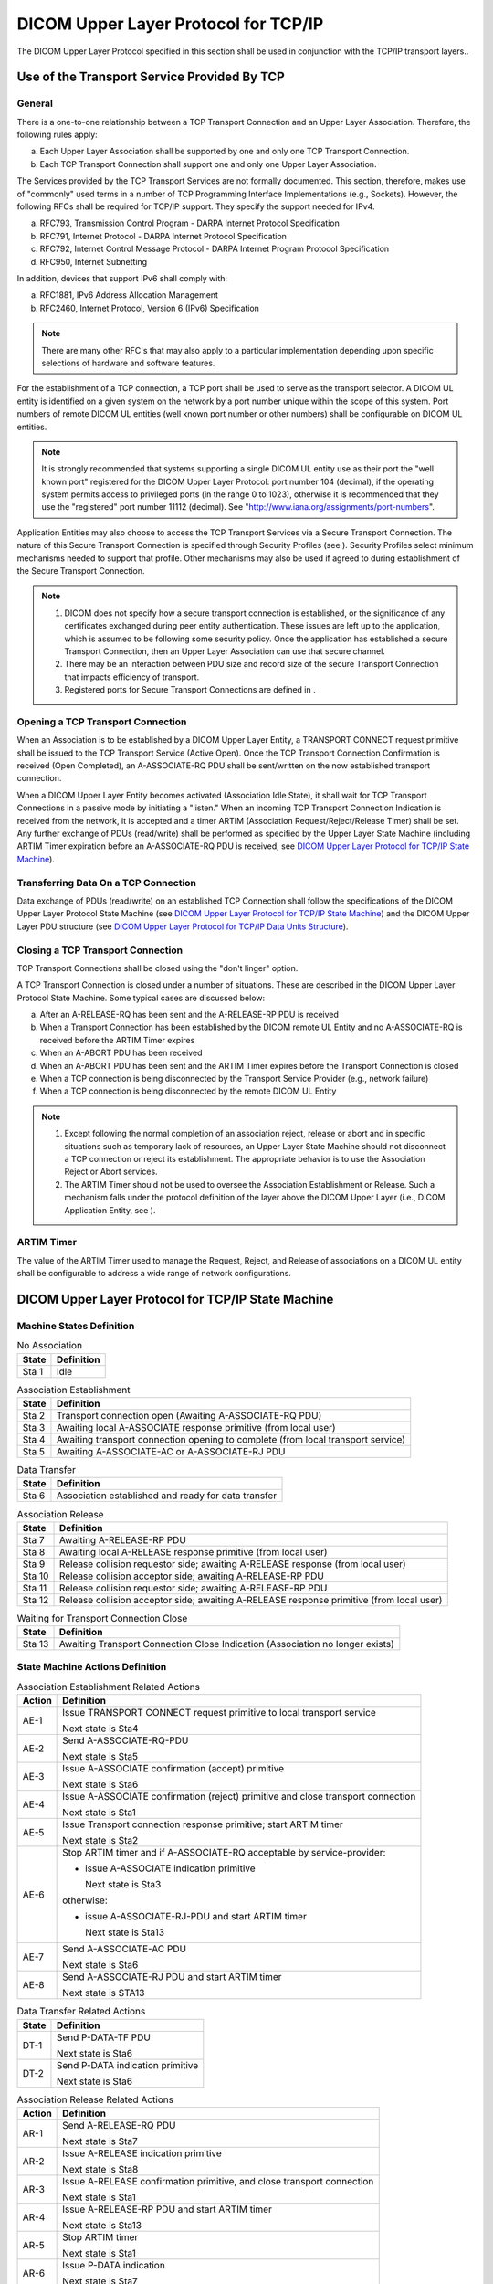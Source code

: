 .. _chapter_9:

DICOM Upper Layer Protocol for TCP/IP
=====================================

The DICOM Upper Layer Protocol specified in this section shall be used
in conjunction with the TCP/IP transport layers..

.. _sect_9.1:

Use of the Transport Service Provided By TCP
--------------------------------------------

.. _sect_9.1.1:

General
~~~~~~~

There is a one-to-one relationship between a TCP Transport Connection
and an Upper Layer Association. Therefore, the following rules apply:

a. Each Upper Layer Association shall be supported by one and only one
   TCP Transport Connection.

b. Each TCP Transport Connection shall support one and only one Upper
   Layer Association.

The Services provided by the TCP Transport Services are not formally
documented. This section, therefore, makes use of "commonly" used terms
in a number of TCP Programming Interface Implementations (e.g.,
Sockets). However, the following RFCs shall be required for TCP/IP
support. They specify the support needed for IPv4.

a. RFC793, Transmission Control Program - DARPA Internet Protocol
   Specification

b. RFC791, Internet Protocol - DARPA Internet Protocol Specification

c. RFC792, Internet Control Message Protocol - DARPA Internet Program
   Protocol Specification

d. RFC950, Internet Subnetting

In addition, devices that support IPv6 shall comply with:

a. RFC1881, IPv6 Address Allocation Management

b. RFC2460, Internet Protocol, Version 6 (IPv6) Specification

.. note::

   There are many other RFC's that may also apply to a particular
   implementation depending upon specific selections of hardware and
   software features.

For the establishment of a TCP connection, a TCP port shall be used to
serve as the transport selector. A DICOM UL entity is identified on a
given system on the network by a port number unique within the scope of
this system. Port numbers of remote DICOM UL entities (well known port
number or other numbers) shall be configurable on DICOM UL entities.

.. note::

   It is strongly recommended that systems supporting a single DICOM UL
   entity use as their port the "well known port" registered for the
   DICOM Upper Layer Protocol: port number 104 (decimal), if the
   operating system permits access to privileged ports (in the range 0
   to 1023), otherwise it is recommended that they use the "registered"
   port number 11112 (decimal). See
   "http://www.iana.org/assignments/port-numbers".

Application Entities may also choose to access the TCP Transport
Services via a Secure Transport Connection. The nature of this Secure
Transport Connection is specified through Security Profiles (see ).
Security Profiles select minimum mechanisms needed to support that
profile. Other mechanisms may also be used if agreed to during
establishment of the Secure Transport Connection.

.. note::

   1. DICOM does not specify how a secure transport connection is
      established, or the significance of any certificates exchanged
      during peer entity authentication. These issues are left up to the
      application, which is assumed to be following some security
      policy. Once the application has established a secure Transport
      Connection, then an Upper Layer Association can use that secure
      channel.

   2. There may be an interaction between PDU size and record size of
      the secure Transport Connection that impacts efficiency of
      transport.

   3. Registered ports for Secure Transport Connections are defined in .

.. _sect_9.1.2:

Opening a TCP Transport Connection
~~~~~~~~~~~~~~~~~~~~~~~~~~~~~~~~~~

When an Association is to be established by a DICOM Upper Layer Entity,
a TRANSPORT CONNECT request primitive shall be issued to the TCP
Transport Service (Active Open). Once the TCP Transport Connection
Confirmation is received (Open Completed), an A-ASSOCIATE-RQ PDU shall
be sent/written on the now established transport connection.

When a DICOM Upper Layer Entity becomes activated (Association Idle
State), it shall wait for TCP Transport Connections in a passive mode by
initiating a "listen." When an incoming TCP Transport Connection
Indication is received from the network, it is accepted and a timer
ARTIM (Association Request/Reject/Release Timer) shall be set. Any
further exchange of PDUs (read/write) shall be performed as specified by
the Upper Layer State Machine (including ARTIM Timer expiration before
an A-ASSOCIATE-RQ PDU is received, see `DICOM Upper Layer Protocol for
TCP/IP State Machine <#sect_9.2>`__).

.. _sect_9.1.3:

Transferring Data On a TCP Connection
~~~~~~~~~~~~~~~~~~~~~~~~~~~~~~~~~~~~~

Data exchange of PDUs (read/write) on an established TCP Connection
shall follow the specifications of the DICOM Upper Layer Protocol State
Machine (see `DICOM Upper Layer Protocol for TCP/IP State
Machine <#sect_9.2>`__) and the DICOM Upper Layer PDU structure (see
`DICOM Upper Layer Protocol for TCP/IP Data Units
Structure <#sect_9.3>`__).

.. _sect_9.1.4:

Closing a TCP Transport Connection
~~~~~~~~~~~~~~~~~~~~~~~~~~~~~~~~~~

TCP Transport Connections shall be closed using the "don't linger"
option.

A TCP Transport Connection is closed under a number of situations. These
are described in the DICOM Upper Layer Protocol State Machine. Some
typical cases are discussed below:

a. After an A-RELEASE-RQ has been sent and the A-RELEASE-RP PDU is
   received

b. When a Transport Connection has been established by the DICOM remote
   UL Entity and no A-ASSOCIATE-RQ is received before the ARTIM Timer
   expires

c. When an A-ABORT PDU has been received

d. When an A-ABORT PDU has been sent and the ARTIM Timer expires before
   the Transport Connection is closed

e. When a TCP connection is being disconnected by the Transport Service
   Provider (e.g., network failure)

f. When a TCP connection is being disconnected by the remote DICOM UL
   Entity

.. note::

   1. Except following the normal completion of an association reject,
      release or abort and in specific situations such as temporary lack
      of resources, an Upper Layer State Machine should not disconnect a
      TCP connection or reject its establishment. The appropriate
      behavior is to use the Association Reject or Abort services.

   2. The ARTIM Timer should not be used to oversee the Association
      Establishment or Release. Such a mechanism falls under the
      protocol definition of the layer above the DICOM Upper Layer
      (i.e., DICOM Application Entity, see ).

.. _sect_9.1.5:

ARTIM Timer
~~~~~~~~~~~

The value of the ARTIM Timer used to manage the Request, Reject, and
Release of associations on a DICOM UL entity shall be configurable to
address a wide range of network configurations.

.. _sect_9.2:

DICOM Upper Layer Protocol for TCP/IP State Machine
---------------------------------------------------

.. _sect_9.2.1:

Machine States Definition
~~~~~~~~~~~~~~~~~~~~~~~~~

.. table:: No Association

   ========= ==============
   **State** **Definition**
   ========= ==============
   Sta 1     Idle
   ========= ==============

.. table:: Association Establishment

   +-----------+---------------------------------------------------------+
   | **State** | **Definition**                                          |
   +===========+=========================================================+
   | Sta 2     | Transport connection open (Awaiting A-ASSOCIATE-RQ PDU) |
   +-----------+---------------------------------------------------------+
   | Sta 3     | Awaiting local A-ASSOCIATE response primitive (from     |
   |           | local user)                                             |
   +-----------+---------------------------------------------------------+
   | Sta 4     | Awaiting transport connection opening to complete (from |
   |           | local transport service)                                |
   +-----------+---------------------------------------------------------+
   | Sta 5     | Awaiting A-ASSOCIATE-AC or A-ASSOCIATE-RJ PDU           |
   +-----------+---------------------------------------------------------+

.. table:: Data Transfer

   ========= ===================================================
   **State** **Definition**
   ========= ===================================================
   Sta 6     Association established and ready for data transfer
   ========= ===================================================

.. table:: Association Release

   +-----------+---------------------------------------------------------+
   | **State** | **Definition**                                          |
   +===========+=========================================================+
   | Sta 7     | Awaiting A-RELEASE-RP PDU                               |
   +-----------+---------------------------------------------------------+
   | Sta 8     | Awaiting local A-RELEASE response primitive (from local |
   |           | user)                                                   |
   +-----------+---------------------------------------------------------+
   | Sta 9     | Release collision requestor side; awaiting A-RELEASE    |
   |           | response (from local user)                              |
   +-----------+---------------------------------------------------------+
   | Sta 10    | Release collision acceptor side; awaiting A-RELEASE-RP  |
   |           | PDU                                                     |
   +-----------+---------------------------------------------------------+
   | Sta 11    | Release collision requestor side; awaiting A-RELEASE-RP |
   |           | PDU                                                     |
   +-----------+---------------------------------------------------------+
   | Sta 12    | Release collision acceptor side; awaiting A-RELEASE     |
   |           | response primitive (from local user)                    |
   +-----------+---------------------------------------------------------+

.. table:: Waiting for Transport Connection Close

   +-----------+---------------------------------------------------------+
   | **State** | **Definition**                                          |
   +===========+=========================================================+
   | Sta 13    | Awaiting Transport Connection Close Indication          |
   |           | (Association no longer exists)                          |
   +-----------+---------------------------------------------------------+

.. _sect_9.2.2:

State Machine Actions Definition
~~~~~~~~~~~~~~~~~~~~~~~~~~~~~~~~

.. table:: Association Establishment Related Actions

   +------------+--------------------------------------------------------+
   | **Action** | **Definition**                                         |
   +============+========================================================+
   | AE-1       | Issue TRANSPORT CONNECT request primitive to local     |
   |            | transport service                                      |
   |            |                                                        |
   |            | Next state is Sta4                                     |
   +------------+--------------------------------------------------------+
   | AE-2       | Send A-ASSOCIATE-RQ-PDU                                |
   |            |                                                        |
   |            | Next state is Sta5                                     |
   +------------+--------------------------------------------------------+
   | AE-3       | Issue A-ASSOCIATE confirmation (accept) primitive      |
   |            |                                                        |
   |            | Next state is Sta6                                     |
   +------------+--------------------------------------------------------+
   | AE-4       | Issue A-ASSOCIATE confirmation (reject) primitive and  |
   |            | close transport connection                             |
   |            |                                                        |
   |            | Next state is Sta1                                     |
   +------------+--------------------------------------------------------+
   | AE-5       | Issue Transport connection response primitive; start   |
   |            | ARTIM timer                                            |
   |            |                                                        |
   |            | Next state is Sta2                                     |
   +------------+--------------------------------------------------------+
   | AE-6       | Stop ARTIM timer and if A-ASSOCIATE-RQ acceptable by   |
   |            | service-provider:                                      |
   |            |                                                        |
   |            | -  issue A-ASSOCIATE indication primitive              |
   |            |                                                        |
   |            |    Next state is Sta3                                  |
   |            |                                                        |
   |            | otherwise:                                             |
   |            |                                                        |
   |            | -  issue A-ASSOCIATE-RJ-PDU and start ARTIM timer      |
   |            |                                                        |
   |            |    Next state is Sta13                                 |
   +------------+--------------------------------------------------------+
   | AE-7       | Send A-ASSOCIATE-AC PDU                                |
   |            |                                                        |
   |            | Next state is Sta6                                     |
   +------------+--------------------------------------------------------+
   | AE-8       | Send A-ASSOCIATE-RJ PDU and start ARTIM timer          |
   |            |                                                        |
   |            | Next state is STA13                                    |
   +------------+--------------------------------------------------------+

.. table:: Data Transfer Related Actions

   ========= ================================
   **State** **Definition**
   ========= ================================
   DT-1      Send P-DATA-TF PDU
             
             Next state is Sta6
   DT-2      Send P-DATA indication primitive
             
             Next state is Sta6
   ========= ================================

.. table:: Association Release Related Actions

   +------------+--------------------------------------------------------+
   | **Action** | **Definition**                                         |
   +============+========================================================+
   | AR-1       | Send A-RELEASE-RQ PDU                                  |
   |            |                                                        |
   |            | Next state is Sta7                                     |
   +------------+--------------------------------------------------------+
   | AR-2       | Issue A-RELEASE indication primitive                   |
   |            |                                                        |
   |            | Next state is Sta8                                     |
   +------------+--------------------------------------------------------+
   | AR-3       | Issue A-RELEASE confirmation primitive, and close      |
   |            | transport connection                                   |
   |            |                                                        |
   |            | Next state is Sta1                                     |
   +------------+--------------------------------------------------------+
   | AR-4       | Issue A-RELEASE-RP PDU and start ARTIM timer           |
   |            |                                                        |
   |            | Next state is Sta13                                    |
   +------------+--------------------------------------------------------+
   | AR-5       | Stop ARTIM timer                                       |
   |            |                                                        |
   |            | Next state is Sta1                                     |
   +------------+--------------------------------------------------------+
   | AR-6       | Issue P-DATA indication                                |
   |            |                                                        |
   |            | Next state is Sta7                                     |
   +------------+--------------------------------------------------------+
   | AR-7       | Issue P-DATA-TF PDU                                    |
   |            |                                                        |
   |            | Next state is Sta8                                     |
   +------------+--------------------------------------------------------+
   | AR-8       | Issue A-RELEASE indication (release collision):        |
   |            |                                                        |
   |            | -  if association-requestor, next state is Sta9        |
   |            |                                                        |
   |            | -  if not, next state is Sta10                         |
   +------------+--------------------------------------------------------+
   | AR-9       | Send A-RELEASE-RP PDU                                  |
   |            |                                                        |
   |            | Next state is Sta11                                    |
   +------------+--------------------------------------------------------+
   | AR-10      | Issue A-RELEASE confirmation primitive                 |
   |            |                                                        |
   |            | Next state is Sta12                                    |
   +------------+--------------------------------------------------------+

.. table:: Association Abort Related Actions

   +------------+--------------------------------------------------------+
   | **Action** | **Definition**                                         |
   +============+========================================================+
   | AA-1       | Send A-ABORT PDU (service-user source) and start (or   |
   |            | restart if already started) ARTIM timer                |
   |            |                                                        |
   |            | Next state is Sta13                                    |
   +------------+--------------------------------------------------------+
   | AA-2       | Stop ARTIM timer if running. Close transport           |
   |            | connection                                             |
   |            |                                                        |
   |            | Next state is Sta1                                     |
   +------------+--------------------------------------------------------+
   | AA-3       | If (service-user inititated abort):                    |
   |            |                                                        |
   |            | -  issue A-ABORT indication and close transport        |
   |            |    connection                                          |
   |            |                                                        |
   |            | otherwise (service-provider inititated abort):         |
   |            |                                                        |
   |            | -  issue A-P-ABORT indication and close transport      |
   |            |    connection                                          |
   |            |                                                        |
   |            | Next state is Sta1                                     |
   +------------+--------------------------------------------------------+
   | AA-4       | Issue A-P-ABORT indication primitive                   |
   |            |                                                        |
   |            | Next state is Sta1                                     |
   +------------+--------------------------------------------------------+
   | AA-5       | Stop ARTIM timer                                       |
   |            |                                                        |
   |            | Next state is Sta1                                     |
   +------------+--------------------------------------------------------+
   | AA-6       | Ignore PDU                                             |
   |            |                                                        |
   |            | Next state is Sta13                                    |
   +------------+--------------------------------------------------------+
   | AA-7       | Send A-ABORT PDU                                       |
   |            |                                                        |
   |            | Next state is Sta13                                    |
   +------------+--------------------------------------------------------+
   | AA-8       | Send A-ABORT PDU (service-provider source-), issue an  |
   |            | A-P-ABORT indication, and start ARTIM timer            |
   |            |                                                        |
   |            | Next state is Sta13                                    |
   +------------+--------------------------------------------------------+

.. _sect_9.2.3:

DICOM Upper Layer Protocol for TCP/IP State Transition Table
~~~~~~~~~~~~~~~~~~~~~~~~~~~~~~~~~~~~~~~~~~~~~~~~~~~~~~~~~~~~

The DICOM Upper Layer Protocol State transitions are specified in
`table_title <#table_9-10>`__. This table addresses both the normal and
error cases for the protocol operation. Both the called and the calling
aspects of an association are described in this table.

.. table:: DICOM Upper Layer Protocol State Transition Table

   +-------+-------+-------+-------+-------+-------+-------+-------+-------+-------+-------+-------+-------+-------+
   | S     | No    | **A   | *     | **A   | *     |       |       |       |       |       |       |       |       |
   | TATES | assoc | ssoci | *Data | ssoci | *Wait |       |       |       |       |       |       |       |       |
   |       | \ :su | ation | trans | ation | for   |       |       |       |       |       |       |       |       |
   |       | p:`n` | estab | fer** | re    | Tp    |       |       |       |       |       |       |       |       |
   |       |       | lishm |       | lease | Cl    |       |       |       |       |       |       |       |       |
   |       |       | ent** |       | (n    | ose** |       |       |       |       |       |       |       |       |
   |       |       |       |       | ormal |       |       |       |       |       |       |       |       |       |
   |       |       |       |       | &     |       |       |       |       |       |       |       |       |       |
   |       |       |       |       | co    |       |       |       |       |       |       |       |       |       |
   |       |       |       |       | llisi |       |       |       |       |       |       |       |       |       |
   |       |       |       |       | on)** |       |       |       |       |       |       |       |       |       |
   +=======+=======+=======+=======+=======+=======+=======+=======+=======+=======+=======+=======+=======+=======+
   | A     | AE-1  |       |       |       |       |       |       |       |       |       |       |       |       |
   | -ASSO |       |       |       |       |       |       |       |       |       |       |       |       |       |
   | CIATE | Sta4  |       |       |       |       |       |       |       |       |       |       |       |       |
   | Re    |       |       |       |       |       |       |       |       |       |       |       |       |       |
   | quest |       |       |       |       |       |       |       |       |       |       |       |       |       |
   | (     |       |       |       |       |       |       |       |       |       |       |       |       |       |
   | local |       |       |       |       |       |       |       |       |       |       |       |       |       |
   | user) |       |       |       |       |       |       |       |       |       |       |       |       |       |
   +-------+-------+-------+-------+-------+-------+-------+-------+-------+-------+-------+-------+-------+-------+
   | Tran  |       |       |       | AE-2  |       |       |       |       |       |       |       |       |       |
   | sport |       |       |       |       |       |       |       |       |       |       |       |       |       |
   | Conn. |       |       |       | Sta5  |       |       |       |       |       |       |       |       |       |
   | Co    |       |       |       |       |       |       |       |       |       |       |       |       |       |
   | nfirm |       |       |       |       |       |       |       |       |       |       |       |       |       |
   | \ :su |       |       |       |       |       |       |       |       |       |       |       |       |       |
   | p:`n` |       |       |       |       |       |       |       |       |       |       |       |       |       |
   | (     |       |       |       |       |       |       |       |       |       |       |       |       |       |
   | local |       |       |       |       |       |       |       |       |       |       |       |       |       |
   | tran  |       |       |       |       |       |       |       |       |       |       |       |       |       |
   | sport |       |       |       |       |       |       |       |       |       |       |       |       |       |
   | ser   |       |       |       |       |       |       |       |       |       |       |       |       |       |
   | vice) |       |       |       |       |       |       |       |       |       |       |       |       |       |
   +-------+-------+-------+-------+-------+-------+-------+-------+-------+-------+-------+-------+-------+-------+
   | A-AS  |       | AA-1  | AA-8  |       | AE-3  | AA-8  | AA-8  | AA-8  | AA-8  | AA-8  | AA-8  | AA-8  | AA-6  |
   | SOCIA |       |       |       |       |       |       |       |       |       |       |       |       |       |
   | TE-AC |       | Sta13 | Sta13 |       | Sta6  | Sta13 | Sta13 | Sta13 | Sta13 | Sta13 | Sta13 | Sta13 | Sta13 |
   | PDU   |       |       |       |       |       |       |       |       |       |       |       |       |       |
   | (rec  |       |       |       |       |       |       |       |       |       |       |       |       |       |
   | eived |       |       |       |       |       |       |       |       |       |       |       |       |       |
   | on    |       |       |       |       |       |       |       |       |       |       |       |       |       |
   | tran  |       |       |       |       |       |       |       |       |       |       |       |       |       |
   | sport |       |       |       |       |       |       |       |       |       |       |       |       |       |
   | c     |       |       |       |       |       |       |       |       |       |       |       |       |       |
   | onnec |       |       |       |       |       |       |       |       |       |       |       |       |       |
   | tion) |       |       |       |       |       |       |       |       |       |       |       |       |       |
   +-------+-------+-------+-------+-------+-------+-------+-------+-------+-------+-------+-------+-------+-------+
   | A-AS  |       | AA-1  | AA-8  |       | AE-4  | AA-8  | AA-8  | AA-8  | AA-8  | AA-8  | AA-8  | AA-8  | AA-6  |
   | SOCIA |       |       |       |       |       |       |       |       |       |       |       |       |       |
   | TE-RJ |       | Sta13 | Sta13 |       | Sta1  | Sta13 | Sta13 | Sta13 | Sta13 | Sta13 | Sta13 | Sta13 | Sta13 |
   | PDU   |       |       |       |       |       |       |       |       |       |       |       |       |       |
   | (rec  |       |       |       |       |       |       |       |       |       |       |       |       |       |
   | eived |       |       |       |       |       |       |       |       |       |       |       |       |       |
   | on    |       |       |       |       |       |       |       |       |       |       |       |       |       |
   | tran  |       |       |       |       |       |       |       |       |       |       |       |       |       |
   | sport |       |       |       |       |       |       |       |       |       |       |       |       |       |
   | c     |       |       |       |       |       |       |       |       |       |       |       |       |       |
   | onnec |       |       |       |       |       |       |       |       |       |       |       |       |       |
   | tion) |       |       |       |       |       |       |       |       |       |       |       |       |       |
   +-------+-------+-------+-------+-------+-------+-------+-------+-------+-------+-------+-------+-------+-------+
   | Tran  | AE-5  |       |       |       |       |       |       |       |       |       |       |       |       |
   | sport |       |       |       |       |       |       |       |       |       |       |       |       |       |
   | Conne | Sta2  |       |       |       |       |       |       |       |       |       |       |       |       |
   | ction |       |       |       |       |       |       |       |       |       |       |       |       |       |
   | Indic |       |       |       |       |       |       |       |       |       |       |       |       |       |
   | ation |       |       |       |       |       |       |       |       |       |       |       |       |       |
   | (     |       |       |       |       |       |       |       |       |       |       |       |       |       |
   | local |       |       |       |       |       |       |       |       |       |       |       |       |       |
   | tran  |       |       |       |       |       |       |       |       |       |       |       |       |       |
   | sport |       |       |       |       |       |       |       |       |       |       |       |       |       |
   | ser   |       |       |       |       |       |       |       |       |       |       |       |       |       |
   | vice) |       |       |       |       |       |       |       |       |       |       |       |       |       |
   +-------+-------+-------+-------+-------+-------+-------+-------+-------+-------+-------+-------+-------+-------+
   | A-AS  |       | AE-6  | AA-8  |       | AA-8  | AA-8  | AA-8  | AA-8  | AA-8  | AA-8  | AA-8  | AA-8  | AA-7  |
   | SOCIA |       |       |       |       |       |       |       |       |       |       |       |       |       |
   | TE-RQ |       | Sta3  | Sta13 |       | Sta13 | Sta13 | Sta13 | Sta13 | Sta13 | Sta13 | Sta13 | Sta13 | Sta13 |
   | PDU   |       | or 13 |       |       |       |       |       |       |       |       |       |       |       |
   | (rec  |       |       |       |       |       |       |       |       |       |       |       |       |       |
   | eived |       |       |       |       |       |       |       |       |       |       |       |       |       |
   | on    |       |       |       |       |       |       |       |       |       |       |       |       |       |
   | tran  |       |       |       |       |       |       |       |       |       |       |       |       |       |
   | sport |       |       |       |       |       |       |       |       |       |       |       |       |       |
   | c     |       |       |       |       |       |       |       |       |       |       |       |       |       |
   | onnec |       |       |       |       |       |       |       |       |       |       |       |       |       |
   | tion) |       |       |       |       |       |       |       |       |       |       |       |       |       |
   +-------+-------+-------+-------+-------+-------+-------+-------+-------+-------+-------+-------+-------+-------+
   | A     |       |       | AE-7  |       |       |       |       |       |       |       |       |       |       |
   | -ASSO |       |       |       |       |       |       |       |       |       |       |       |       |       |
   | CIATE |       |       | Sta6  |       |       |       |       |       |       |       |       |       |       |
   | res   |       |       |       |       |       |       |       |       |       |       |       |       |       |
   | ponse |       |       |       |       |       |       |       |       |       |       |       |       |       |
   | prim  |       |       |       |       |       |       |       |       |       |       |       |       |       |
   | itive |       |       |       |       |       |       |       |       |       |       |       |       |       |
   | (ac   |       |       |       |       |       |       |       |       |       |       |       |       |       |
   | cept) |       |       |       |       |       |       |       |       |       |       |       |       |       |
   +-------+-------+-------+-------+-------+-------+-------+-------+-------+-------+-------+-------+-------+-------+
   | A     |       |       | AE-8  |       |       |       |       |       |       |       |       |       |       |
   | -ASSO |       |       |       |       |       |       |       |       |       |       |       |       |       |
   | CIATE |       |       | Sta13 |       |       |       |       |       |       |       |       |       |       |
   | res   |       |       |       |       |       |       |       |       |       |       |       |       |       |
   | ponse |       |       |       |       |       |       |       |       |       |       |       |       |       |
   | prim  |       |       |       |       |       |       |       |       |       |       |       |       |       |
   | itive |       |       |       |       |       |       |       |       |       |       |       |       |       |
   | (re   |       |       |       |       |       |       |       |       |       |       |       |       |       |
   | ject) |       |       |       |       |       |       |       |       |       |       |       |       |       |
   +-------+-------+-------+-------+-------+-------+-------+-------+-------+-------+-------+-------+-------+-------+
   | P     |       |       |       |       |       | DT-1  |       | AR-7  |       |       |       |       |       |
   | -DATA |       |       |       |       |       |       |       |       |       |       |       |       |       |
   | re    |       |       |       |       |       | Sta6  |       | Sta8  |       |       |       |       |       |
   | quest |       |       |       |       |       |       |       |       |       |       |       |       |       |
   | prim  |       |       |       |       |       |       |       |       |       |       |       |       |       |
   | itive |       |       |       |       |       |       |       |       |       |       |       |       |       |
   +-------+-------+-------+-------+-------+-------+-------+-------+-------+-------+-------+-------+-------+-------+
   | P-DA  |       | AA-1  | AA-8  |       | AA-8  | DT-2  | AR-6  | AA-8  | AA-8  | AA-8  | AA-8  | AA-8  | AA-6  |
   | TA-TF |       |       |       |       |       |       |       |       |       |       |       |       |       |
   | PDU   |       | Sta13 | Sta13 |       | Sta13 | Sta6  | Sta7  | Sta13 | Sta13 | Sta13 | Sta13 | Sta13 | Sta13 |
   +-------+-------+-------+-------+-------+-------+-------+-------+-------+-------+-------+-------+-------+-------+
   | A-RE  |       |       |       |       |       | AR-1  |       |       |       |       |       |       |       |
   | LEASE |       |       |       |       |       |       |       |       |       |       |       |       |       |
   | Re    |       |       |       |       |       | Sta7  |       |       |       |       |       |       |       |
   | quest |       |       |       |       |       |       |       |       |       |       |       |       |       |
   | prim  |       |       |       |       |       |       |       |       |       |       |       |       |       |
   | itive |       |       |       |       |       |       |       |       |       |       |       |       |       |
   +-------+-------+-------+-------+-------+-------+-------+-------+-------+-------+-------+-------+-------+-------+
   | A-    |       | AA-1  | AA-8  |       | AA-8  | AR-2  | AR-8  | AA-8  | AA-8  | AA-8  | AA-8  | AA-8  | AA-6  |
   | RELEA |       |       |       |       |       |       |       |       |       |       |       |       |       |
   | SE-RQ |       | Sta13 | Sta13 |       | Sta13 | Sta8  | Sta9  | Sta13 | Sta13 | Sta13 | Sta13 | Sta13 | Sta13 |
   | PDU   |       |       |       |       |       |       | or 10 |       |       |       |       |       |       |
   | (rec  |       |       |       |       |       |       |       |       |       |       |       |       |       |
   | eived |       |       |       |       |       |       |       |       |       |       |       |       |       |
   | on    |       |       |       |       |       |       |       |       |       |       |       |       |       |
   | open  |       |       |       |       |       |       |       |       |       |       |       |       |       |
   | tran  |       |       |       |       |       |       |       |       |       |       |       |       |       |
   | sport |       |       |       |       |       |       |       |       |       |       |       |       |       |
   | c     |       |       |       |       |       |       |       |       |       |       |       |       |       |
   | onnec |       |       |       |       |       |       |       |       |       |       |       |       |       |
   | tion) |       |       |       |       |       |       |       |       |       |       |       |       |       |
   +-------+-------+-------+-------+-------+-------+-------+-------+-------+-------+-------+-------+-------+-------+
   | A-    |       | AA-1  | AA-8  |       | AA-8  | AA-8  | AR-3  | AA-8  | AA-8  | AR-10 | AR-3  | AA-8  | AA-6  |
   | RELEA |       |       |       |       |       |       |       |       |       |       |       |       |       |
   | SE-RP |       | Sta13 | Sta13 |       | Sta13 | Sta13 | Sta1  | Sta13 | Sta13 | Sta12 | Sta1  | Sta13 | Sta13 |
   | PDU   |       |       |       |       |       |       |       |       |       |       |       |       |       |
   | (rec  |       |       |       |       |       |       |       |       |       |       |       |       |       |
   | eived |       |       |       |       |       |       |       |       |       |       |       |       |       |
   | on    |       |       |       |       |       |       |       |       |       |       |       |       |       |
   | tran  |       |       |       |       |       |       |       |       |       |       |       |       |       |
   | sport |       |       |       |       |       |       |       |       |       |       |       |       |       |
   | c     |       |       |       |       |       |       |       |       |       |       |       |       |       |
   | onnec |       |       |       |       |       |       |       |       |       |       |       |       |       |
   | tion) |       |       |       |       |       |       |       |       |       |       |       |       |       |
   +-------+-------+-------+-------+-------+-------+-------+-------+-------+-------+-------+-------+-------+-------+
   | A-RE  |       |       |       |       |       |       |       | AR-4  | AR-9  |       |       | AR-4  |       |
   | LEASE |       |       |       |       |       |       |       |       |       |       |       |       |       |
   | Res   |       |       |       |       |       |       |       | Sta13 | Sta11 |       |       | Sta13 |       |
   | ponse |       |       |       |       |       |       |       |       |       |       |       |       |       |
   | prim  |       |       |       |       |       |       |       |       |       |       |       |       |       |
   | itive |       |       |       |       |       |       |       |       |       |       |       |       |       |
   +-------+-------+-------+-------+-------+-------+-------+-------+-------+-------+-------+-------+-------+-------+
   | A-    |       |       | AA-1  | AA-2  | AA-1  | AA-1  | AA-1  | AA-1  | AA-1  | AA-1  | AA-1  | AA-1  |       |
   | ABORT |       |       |       |       |       |       |       |       |       |       |       |       |       |
   | Re    |       |       | Sta13 | Sta1  | Sta13 | Sta13 | Sta13 | Sta13 | Sta13 | Sta13 | Sta13 | Sta13 |       |
   | quest |       |       |       |       |       |       |       |       |       |       |       |       |       |
   | prim  |       |       |       |       |       |       |       |       |       |       |       |       |       |
   | itive |       |       |       |       |       |       |       |       |       |       |       |       |       |
   +-------+-------+-------+-------+-------+-------+-------+-------+-------+-------+-------+-------+-------+-------+
   | A-    |       | AA-2  | AA-3  |       | AA-3  | AA-3  | AA-3  | AA-3  | AA-3  | AA-3  | AA-3  | AA-3  | AA-2  |
   | ABORT |       |       |       |       |       |       |       |       |       |       |       |       |       |
   | PDU   |       | Sta1  | Sta1  |       | Sta1  | Sta1  | Sta1  | Sta1  | Sta1  | Sta1  | Sta1  | Sta1  | Sta1  |
   | (rec  |       |       |       |       |       |       |       |       |       |       |       |       |       |
   | eived |       |       |       |       |       |       |       |       |       |       |       |       |       |
   | on    |       |       |       |       |       |       |       |       |       |       |       |       |       |
   | open  |       |       |       |       |       |       |       |       |       |       |       |       |       |
   | tran  |       |       |       |       |       |       |       |       |       |       |       |       |       |
   | sport |       |       |       |       |       |       |       |       |       |       |       |       |       |
   | c     |       |       |       |       |       |       |       |       |       |       |       |       |       |
   | onnec |       |       |       |       |       |       |       |       |       |       |       |       |       |
   | tion) |       |       |       |       |       |       |       |       |       |       |       |       |       |
   +-------+-------+-------+-------+-------+-------+-------+-------+-------+-------+-------+-------+-------+-------+
   | Tran  |       | AA-5  | AA-4  | AA-4  | AA-4  | AA-4  | AA-4  | AA-4  | AA-4  | AA-4  | AA-4  | AA-4  | AR-5  |
   | sport |       |       |       |       |       |       |       |       |       |       |       |       |       |
   | conne |       | Sta1  | Sta1  | Sta1  | Sta1  | Sta1  | Sta1  | Sta1  | Sta1  | Sta1  | Sta1  | Sta1  | Sta1  |
   | ction |       |       |       |       |       |       |       |       |       |       |       |       |       |
   | c     |       |       |       |       |       |       |       |       |       |       |       |       |       |
   | losed |       |       |       |       |       |       |       |       |       |       |       |       |       |
   | indic |       |       |       |       |       |       |       |       |       |       |       |       |       |
   | ation |       |       |       |       |       |       |       |       |       |       |       |       |       |
   | (     |       |       |       |       |       |       |       |       |       |       |       |       |       |
   | local |       |       |       |       |       |       |       |       |       |       |       |       |       |
   | tran  |       |       |       |       |       |       |       |       |       |       |       |       |       |
   | sport |       |       |       |       |       |       |       |       |       |       |       |       |       |
   | ser   |       |       |       |       |       |       |       |       |       |       |       |       |       |
   | vice) |       |       |       |       |       |       |       |       |       |       |       |       |       |
   +-------+-------+-------+-------+-------+-------+-------+-------+-------+-------+-------+-------+-------+-------+
   | ARTIM |       | AA-2  |       |       |       |       |       |       |       |       |       |       | AA-2  |
   | timer |       |       |       |       |       |       |       |       |       |       |       |       |       |
   | ex    |       | Sta1  |       |       |       |       |       |       |       |       |       |       | Sta1  |
   | pired |       |       |       |       |       |       |       |       |       |       |       |       |       |
   | (A    |       |       |       |       |       |       |       |       |       |       |       |       |       |
   | ssoci |       |       |       |       |       |       |       |       |       |       |       |       |       |
   | ation |       |       |       |       |       |       |       |       |       |       |       |       |       |
   | reje  |       |       |       |       |       |       |       |       |       |       |       |       |       |
   | ct/re |       |       |       |       |       |       |       |       |       |       |       |       |       |
   | lease |       |       |       |       |       |       |       |       |       |       |       |       |       |
   | t     |       |       |       |       |       |       |       |       |       |       |       |       |       |
   | imer) |       |       |       |       |       |       |       |       |       |       |       |       |       |
   +-------+-------+-------+-------+-------+-------+-------+-------+-------+-------+-------+-------+-------+-------+
   | Un    |       | AA-1  | AA-8  |       | AA-8  | AA-8  | AA-8  | AA-8  | AA-8  | AA-8  | AA-8  | AA-8  | AA-7  |
   | recog |       |       |       |       |       |       |       |       |       |       |       |       |       |
   | nized |       | Sta13 | Sta13 |       | Sta13 | Sta13 | Sta13 | Sta13 | Sta13 | Sta13 | Sta13 | Sta13 | Sta13 |
   | or    |       |       |       |       |       |       |       |       |       |       |       |       |       |
   | in    |       |       |       |       |       |       |       |       |       |       |       |       |       |
   | valid |       |       |       |       |       |       |       |       |       |       |       |       |       |
   | PDU   |       |       |       |       |       |       |       |       |       |       |       |       |       |
   | rec   |       |       |       |       |       |       |       |       |       |       |       |       |       |
   | eived |       |       |       |       |       |       |       |       |       |       |       |       |       |
   +-------+-------+-------+-------+-------+-------+-------+-------+-------+-------+-------+-------+-------+-------+

.. _sect_9.3:

DICOM Upper Layer Protocol for TCP/IP Data Units Structure
----------------------------------------------------------

.. _sect_9.3.1:

General
~~~~~~~

The Protocol Data Units (PDUs) are the message formats exchanged between
peer entities within a layer. A PDU shall consist of protocol control
information and user data. PDUs are constructed by mandatory fixed
fields followed by optional variable fields that contain one or more
items and/or sub-items.

Items of unrecognized types shall be ignored and skipped. Items shall
appear in an increasing order of their item types. Several instances of
the same item shall be acceptable or shall not as specified by each
item.

The DICOM UL protocol consists of seven Protocol Data Units:

a. A-ASSOCIATE-RQ PDU

b. A-ASSOCIATE-AC PDU

c. A-ASSOCIATE-RJ PDU

d. P-DATA-TF PDU

e. A-RELEASE-RQ PDU

f. A-RELEASE-RP PDU

g. A-ABORT PDU

The encoding of the DICOM UL PDUs is defined as follows (Big Endian byte
ordering) :

.. note::

   The Big Endian byte ordering has been chosen for consistency with the
   OSI and TCP/IP environment. This pertains to the DICOM UL PDU headers
   only. The encoding of the PDV message fragments is defined by the
   Transfer Syntax negotiated at association establishment.

a. Each PDU type shall consist of one or more bytes that when
   represented, are numbered sequentially, with byte 1 being the lowest
   byte number.

b. Each byte within the PDU shall consist of eight bits that, when
   represented, are numbered 7 to 0, where bit 0 is the low order bit.

c. When consecutive bytes are used to represent a string of characters,
   the lowest byte numbers represent the first character.

d. When consecutive bytes are used to represent a binary number, the
   lower byte number has the most significant value.

e. The lowest byte number is placed first in the transport service data
   flow.

f. An overview of the PDUs is shown in `figure_title <#figure_9-1>`__
   and `figure_title <#figure_9-2>`__. The detailed structure of each
   PDU is specified in the following sections.

.. note::

   A number of parameters defined in the UL Service are not reflected in
   these PDUs (e.g., service parameters, fixed values, values not used
   by DICOM Application Entities.)

.. _sect_9.3.2:

A-ASSOCIATE-RQ PDU Structure
~~~~~~~~~~~~~~~~~~~~~~~~~~~~

An A-ASSOCIATE-RQ PDU shall be made of a sequence of mandatory fields
followed by a variable length field. `table_title <#table_9-11>`__ shows
the sequence of the mandatory fields.

The variable field shall consist of one Application Context Item, one or
more Presentation Context Items, and one User Information Item.
Sub-Items shall exist for the Presentation Context and User Information
Items.

.. table:: ASSOCIATE-RQ PDU Fields

   +---------------+------------------+---------------------------------+
   | **PDU bytes** | **Field name**   | **Description of field**        |
   +===============+==================+=================================+
   | 1             | PDU-type         | 01H                             |
   +---------------+------------------+---------------------------------+
   | 2             | Reserved         | This reserved field shall be    |
   |               |                  | sent with a value 00H but not   |
   |               |                  | tested to this value when       |
   |               |                  | received.                       |
   +---------------+------------------+---------------------------------+
   | 3-6           | PDU-length       | This PDU-length shall be the    |
   |               |                  | number of bytes from the first  |
   |               |                  | byte of the following field to  |
   |               |                  | the last byte of the variable   |
   |               |                  | field. It shall be encoded as   |
   |               |                  | an unsigned binary number       |
   +---------------+------------------+---------------------------------+
   | 7-8           | Protocol-version | This two byte field shall use   |
   |               |                  | one bit to identify each        |
   |               |                  | version of the DICOM UL         |
   |               |                  | protocol supported by the       |
   |               |                  | calling end-system. This is     |
   |               |                  | Version 1 and shall be          |
   |               |                  | identified with bit 0 set. A    |
   |               |                  | receiver of this PDU            |
   |               |                  | implementing only this version  |
   |               |                  | of the DICOM UL protocol shall  |
   |               |                  | only test that bit 0 is set.    |
   +---------------+------------------+---------------------------------+
   | 9-10          | Reserved         | This reserved field shall be    |
   |               |                  | sent with a value 0000H but not |
   |               |                  | tested to this value when       |
   |               |                  | received.                       |
   +---------------+------------------+---------------------------------+
   | 11-26         | Called-AE-title  | Destination DICOM Application   |
   |               |                  | Name. It shall be encoded as 16 |
   |               |                  | characters as defined by the    |
   |               |                  | ISO 646:1990-Basic G0 Set with  |
   |               |                  | leading and trailing spaces     |
   |               |                  | (20H) being non-significant.    |
   |               |                  | The value made of 16 spaces     |
   |               |                  | (20H) meaning "no Application   |
   |               |                  | Name specified" shall not be    |
   |               |                  | used. For a complete            |
   |               |                  | description of the use of this  |
   |               |                  | field, see `Called AE           |
   |               |                  | Title <#sect_7.1.1.4>`__.       |
   +---------------+------------------+---------------------------------+
   | 27-42         | Calling-AE-title | Source DICOM Application Name.  |
   |               |                  | It shall be encoded as 16       |
   |               |                  | characters as defined by the    |
   |               |                  | ISO 646:1990-Basic G0 Set with  |
   |               |                  | leading and trailing spaces     |
   |               |                  | (20H) being non-significant.    |
   |               |                  | The value made of 16 spaces     |
   |               |                  | (20H) meaning "no Application   |
   |               |                  | Name specified" shall not be    |
   |               |                  | used. For a complete            |
   |               |                  | description of the use of this  |
   |               |                  | field, see `Calling AE          |
   |               |                  | Title <#sect_7.1.1.3>`__.       |
   +---------------+------------------+---------------------------------+
   | 43-74         | Reserved         | This reserved field shall be    |
   |               |                  | sent with a value 00H for all   |
   |               |                  | bytes but not tested to this    |
   |               |                  | value when received             |
   +---------------+------------------+---------------------------------+
   | 75-xxx        | Variable items   | This variable field shall       |
   |               |                  | contain the following items:    |
   |               |                  | one Application Context Item,   |
   |               |                  | one or more Presentation        |
   |               |                  | Context Items and one User      |
   |               |                  | Information Item. For a         |
   |               |                  | complete description of the use |
   |               |                  | of these items see `Application |
   |               |                  | Context                         |
   |               |                  | Name <#sect_7.1.1.2>`__,        |
   |               |                  | `Presentation Context           |
   |               |                  | Definition                      |
   |               |                  | List <#sect_7.1.1.13>`__, and   |
   |               |                  | `User                           |
   |               |                  | Information <#sect_7.1.1.6>`__. |
   +---------------+------------------+---------------------------------+

.. _sect_9.3.2.1:

Application Context Item Structure
^^^^^^^^^^^^^^^^^^^^^^^^^^^^^^^^^^

An Application Context Item shall be made of a sequence of mandatory
fields followed by a variable length field.
`table_title <#table_9-12>`__ shows the sequence of the mandatory
fields.

.. table:: Application Context Item Fields

   +----------------+-------------------------+-------------------------+
   | **Item bytes** | **Field name**          | **Description of        |
   |                |                         | field**                 |
   +================+=========================+=========================+
   | 1              | Item-type               | 10H                     |
   +----------------+-------------------------+-------------------------+
   | 2              | Reserved                | This reserved field     |
   |                |                         | shall be sent with a    |
   |                |                         | value 00H but not       |
   |                |                         | tested to this value    |
   |                |                         | when received.          |
   +----------------+-------------------------+-------------------------+
   | 3-4            | Item-length             | This Item-length shall  |
   |                |                         | be the number of bytes  |
   |                |                         | from the first byte of  |
   |                |                         | the following field to  |
   |                |                         | the last byte of the    |
   |                |                         | A                       |
   |                |                         | pplication-context-name |
   |                |                         | field. It shall be      |
   |                |                         | encoded as an unsigned  |
   |                |                         | binary number.          |
   +----------------+-------------------------+-------------------------+
   | 5-xxx          | A                       | A valid                 |
   |                | pplication-context-name | A                       |
   |                |                         | pplication-context-name |
   |                |                         | shall be encoded as     |
   |                |                         | defined in `DICOM UL    |
   |                |                         | Encoding Rules for      |
   |                |                         | Application Contexts,   |
   |                |                         | Abstract Syntaxes,      |
   |                |                         | Transfer Syntaxes       |
   |                |                         | (Norm                   |
   |                |                         | ative) <#chapter_F>`__. |
   |                |                         | For a description of    |
   |                |                         | the use of this field   |
   |                |                         | see `Application        |
   |                |                         | Context                 |
   |                |                         | N                       |
   |                |                         | ame <#sect_7.1.1.2>`__. |
   |                |                         | Ap                      |
   |                |                         | plication-context-names |
   |                |                         | are structured as UIDs  |
   |                |                         | as defined in (see      |
   |                |                         | `Application Context    |
   |                |                         | Names                   |
   |                |                         | (Infor                  |
   |                |                         | mative) <#chapter_A>`__ |
   |                |                         | for an overview of this |
   |                |                         | concept). DICOM         |
   |                |                         | Ap                      |
   |                |                         | plication-context-names |
   |                |                         | are registered in .     |
   +----------------+-------------------------+-------------------------+

.. _sect_9.3.2.2:

Presentation Context Item Structure
^^^^^^^^^^^^^^^^^^^^^^^^^^^^^^^^^^^

The Presentation Context Item shall be made of a sequence of mandatory
fixed length fields followed by a variable field.
`table_title <#table_9-13>`__ shows the sequence of the mandatory
fields.

The variable field shall consist of one Abstract Syntax Sub-Item
followed by one or more Transfer Syntax Sub-Items.

.. table:: Presentation Context Item Fields

   +----------------+-------------------------+-------------------------+
   | **Item bytes** | **Field name**          | **Description of        |
   |                |                         | field**                 |
   +================+=========================+=========================+
   | 1              | Item-type               | 20H                     |
   +----------------+-------------------------+-------------------------+
   | 2              | Reserved                | This reserved field     |
   |                |                         | shall be sent with a    |
   |                |                         | value 00H but not       |
   |                |                         | tested to this value    |
   |                |                         | when received.          |
   +----------------+-------------------------+-------------------------+
   | 3-4            | Item-length             | This Item-length shall  |
   |                |                         | be the number of bytes  |
   |                |                         | from the first byte of  |
   |                |                         | the following field to  |
   |                |                         | the last byte of the    |
   |                |                         | last Transfer Syntax    |
   |                |                         | Item. It shall be       |
   |                |                         | encoded as an unsigned  |
   |                |                         | binary number.          |
   +----------------+-------------------------+-------------------------+
   | 5              | Presentation-context-ID | Presentation-context-ID |
   |                |                         | values shall be odd     |
   |                |                         | integers between 1 and  |
   |                |                         | 255, encoded as an      |
   |                |                         | unsigned binary number. |
   |                |                         | For a complete          |
   |                |                         | description of the use  |
   |                |                         | of this field see       |
   |                |                         | `Presentation Context   |
   |                |                         | Definition              |
   |                |                         | Li                      |
   |                |                         | st <#sect_7.1.1.13>`__. |
   +----------------+-------------------------+-------------------------+
   | 6              | Reserved                | This reserved field     |
   |                |                         | shall be sent with a    |
   |                |                         | value 00H but not       |
   |                |                         | tested to this value    |
   |                |                         | when received.          |
   +----------------+-------------------------+-------------------------+
   | 7              | Reserved                | This reserved field     |
   |                |                         | shall be sent with a    |
   |                |                         | value 00H but not       |
   |                |                         | tested to this value    |
   |                |                         | when received.          |
   +----------------+-------------------------+-------------------------+
   | 8              | Reserved                | This reserved field     |
   |                |                         | shall be sent with a    |
   |                |                         | value 00H but not       |
   |                |                         | tested to this value    |
   |                |                         | when received.          |
   +----------------+-------------------------+-------------------------+
   | 9-xxx          | Abstract/Transfer       | This variable field     |
   |                | Syntax Sub-Items        | shall contain the       |
   |                |                         | following sub-items:    |
   |                |                         | one Abstract Syntax and |
   |                |                         | one or more Transfer    |
   |                |                         | Syntax(es). For a       |
   |                |                         | complete description of |
   |                |                         | the use and encoding of |
   |                |                         | these sub-items see     |
   |                |                         | `Abstract Syntax        |
   |                |                         | Sub-Item                |
   |                |                         | Structu                 |
   |                |                         | re <#sect_9.3.2.2.1>`__ |
   |                |                         | and `Transfer Syntax    |
   |                |                         | Sub-Item                |
   |                |                         | Structur                |
   |                |                         | e <#sect_9.3.2.2.2>`__. |
   +----------------+-------------------------+-------------------------+

.. _sect_9.3.2.2.1:

Abstract Syntax Sub-Item Structure
''''''''''''''''''''''''''''''''''

The Abstract Syntax Sub-Item shall be made of a sequence of mandatory
fixed length fields followed by a variable field.
`table_title <#table_9-14>`__ shows the sequence of the mandatory
fields.

.. table:: Abstract Syntax Sub-Item Fields

   +----------------+----------------------+-------------------------+
   | **Item bytes** | **Field name**       | **Description of        |
   |                |                      | field**                 |
   +================+======================+=========================+
   | 1              | Item-type            | 30H                     |
   +----------------+----------------------+-------------------------+
   | 2              | Reserved             | This reserved field     |
   |                |                      | shall be sent with a    |
   |                |                      | value 00H but not       |
   |                |                      | tested to this value    |
   |                |                      | when received.          |
   +----------------+----------------------+-------------------------+
   | 3-4            | Item-length          | This Item-length shall  |
   |                |                      | be the number of bytes  |
   |                |                      | from the first byte of  |
   |                |                      | the following field to  |
   |                |                      | the last byte of the    |
   |                |                      | Abstract-syntax-name    |
   |                |                      | field. It shall be      |
   |                |                      | encoded as an unsigned  |
   |                |                      | binary number.          |
   +----------------+----------------------+-------------------------+
   | 5-xxx          | Abstract-syntax-name | This variable field     |
   |                |                      | shall contain the       |
   |                |                      | Abstract-syntax-name    |
   |                |                      | related to the proposed |
   |                |                      | presentation context. A |
   |                |                      | valid                   |
   |                |                      | Abstract-syntax-name    |
   |                |                      | shall be encoded as     |
   |                |                      | defined in `DICOM UL    |
   |                |                      | Encoding Rules for      |
   |                |                      | Application Contexts,   |
   |                |                      | Abstract Syntaxes,      |
   |                |                      | Transfer Syntaxes       |
   |                |                      | (Norm                   |
   |                |                      | ative) <#chapter_F>`__. |
   |                |                      | For a description of    |
   |                |                      | the use of this field   |
   |                |                      | see `Presentation       |
   |                |                      | Context Definition      |
   |                |                      | Li                      |
   |                |                      | st <#sect_7.1.1.13>`__. |
   |                |                      | Abstract-syntax-names   |
   |                |                      | are structured as UIDs  |
   |                |                      | as defined in (see      |
   |                |                      | `Abstract and Transfer  |
   |                |                      | Syntaxes                |
   |                |                      | (Infor                  |
   |                |                      | mative) <#chapter_B>`__ |
   |                |                      | for an overview of this |
   |                |                      | concept). DICOM         |
   |                |                      | Abstract-syntax-names   |
   |                |                      | are registered in .     |
   +----------------+----------------------+-------------------------+

.. _sect_9.3.2.2.2:

Transfer Syntax Sub-Item Structure
''''''''''''''''''''''''''''''''''

The Transfer Syntax Sub-Item shall be made of a sequence of mandatory
fixed length fields followed by a variable field.
`table_title <#table_9-15>`__ shows the sequence of the mandatory
fields.

.. table:: Transfer Syntax Sub-Item Fields

   +----------------+-------------------------+-------------------------+
   | **Item bytes** | **Field name**          | **Description of        |
   |                |                         | field**                 |
   +================+=========================+=========================+
   | 1              | Item-type               | 40H                     |
   +----------------+-------------------------+-------------------------+
   | 2              | Reserved                | This reserved field     |
   |                |                         | shall be sent with a    |
   |                |                         | value 00H but not       |
   |                |                         | tested to this value    |
   |                |                         | when received.          |
   +----------------+-------------------------+-------------------------+
   | 3-4            | Item-length             | This Item-length shall  |
   |                |                         | be the number of bytes  |
   |                |                         | from the first byte of  |
   |                |                         | the following field to  |
   |                |                         | the last byte of the    |
   |                |                         | Transfer-syntax-name    |
   |                |                         | field(s). It shall be   |
   |                |                         | encoded as an unsigned  |
   |                |                         | binary numbers          |
   +----------------+-------------------------+-------------------------+
   | 5-xxx          | Transfer-syntax-name(s) | This variable field     |
   |                |                         | shall contain the       |
   |                |                         | Transfer-syntax-name    |
   |                |                         | proposed for this       |
   |                |                         | presentation context. A |
   |                |                         | valid                   |
   |                |                         | Transfer-syntax-name    |
   |                |                         | shall be encoded as     |
   |                |                         | defined in `DICOM UL    |
   |                |                         | Encoding Rules for      |
   |                |                         | Application Contexts,   |
   |                |                         | Abstract Syntaxes,      |
   |                |                         | Transfer Syntaxes       |
   |                |                         | (Norm                   |
   |                |                         | ative) <#chapter_F>`__. |
   |                |                         | For a description of    |
   |                |                         | the use of this field   |
   |                |                         | see `Presentation       |
   |                |                         | Context Definition      |
   |                |                         | Li                      |
   |                |                         | st <#sect_7.1.1.13>`__. |
   |                |                         | Transfer-syntax-names   |
   |                |                         | are structured as UIDs  |
   |                |                         | as defined in (see      |
   |                |                         | `Abstract and Transfer  |
   |                |                         | Syntaxes                |
   |                |                         | (Infor                  |
   |                |                         | mative) <#chapter_B>`__ |
   |                |                         | for an overview of this |
   |                |                         | concept). DICOM         |
   |                |                         | Transfer-syntax-names   |
   |                |                         | are registered in .     |
   +----------------+-------------------------+-------------------------+

.. _sect_9.3.2.3:

User Information Item Structure
^^^^^^^^^^^^^^^^^^^^^^^^^^^^^^^

The User Information Item shall be made of a sequence of mandatory fixed
length fields followed by a variable field.
`table_title <#table_9-16>`__ shows the sequence of the mandatory
fields.

The variable field shall consist of one or more User-Data Sub-Items.

.. note::

   The User-Data Sub-Items may be present in any order within the
   User-Information Item. No significance should be placed on the order
   of User-Data Sub-Items within the User Information Item. Sending
   applications should be aware that some older applications might
   expect Sub-Items to be encoded in ascending order of Item-type within
   the enclosing Item.

.. table:: User Information Item Fields

   +----------------+----------------+----------------------------------+
   | **Item bytes** | **Field name** | **Description of field**         |
   +================+================+==================================+
   | 1              | Item-type      | 50H                              |
   +----------------+----------------+----------------------------------+
   | 2              | Reserved       | This reserved field shall be     |
   |                |                | sent with a value 00H but not    |
   |                |                | tested to this value when        |
   |                |                | received.                        |
   +----------------+----------------+----------------------------------+
   | 3-4            | Item-length    | This Item-length shall be the    |
   |                |                | number of bytes from the first   |
   |                |                | byte of the following field to   |
   |                |                | the last byte of the User-data   |
   |                |                | field(s). It shall be encoded as |
   |                |                | an unsigned binary number.       |
   +----------------+----------------+----------------------------------+
   | 5-xxx          | User-data      | This variable field shall        |
   |                |                | contain User-data sub-items as   |
   |                |                | defined by the DICOM Application |
   |                |                | Entity. The structure and        |
   |                |                | content of these sub-items is    |
   |                |                | defined in `Use and Format of    |
   |                |                | the A-ASSOCIATE User Information |
   |                |                | Parameter                        |
   |                |                | (Normative) <#chapter_D>`__.     |
   +----------------+----------------+----------------------------------+

.. _sect_9.3.3:

A-ASSOCIATE-AC PDU Structure
~~~~~~~~~~~~~~~~~~~~~~~~~~~~

An A-ASSOCIATE-AC PDU shall be made of a sequence of mandatory fields
followed by a variable length field. `table_title <#table_9-17>`__ shows
the sequence of the mandatory fields.

The variable field consist of one Application Context Item, one or more
Presentation Context Items, and one User Information Item. Sub-Items
shall exist for the Presentation Context and User Information Items.

.. table:: ASSOCIATE-AC PDU Fields

   +---------------+------------------+---------------------------------+
   | **PDU bytes** | **Field name**   | **Description of field**        |
   +===============+==================+=================================+
   | 1             | PDU-type         | 02H                             |
   +---------------+------------------+---------------------------------+
   | 2             | Reserved         | This reserved field shall be    |
   |               |                  | sent with a value 00H but not   |
   |               |                  | tested to this value when       |
   |               |                  | received.                       |
   +---------------+------------------+---------------------------------+
   | 3-6           | PDU-length       | This PDU-length shall be the    |
   |               |                  | number of bytes from the first  |
   |               |                  | byte of the following field to  |
   |               |                  | the last byte of the variable   |
   |               |                  | field. It shall be encoded as   |
   |               |                  | an unsigned binary number.      |
   +---------------+------------------+---------------------------------+
   | 7-8           | Protocol-version | This two byte field shall use   |
   |               |                  | one bit to identify each        |
   |               |                  | version of the DICOM UL         |
   |               |                  | protocol supported by the       |
   |               |                  | calling end-system. This is     |
   |               |                  | Version 1 and shall be          |
   |               |                  | identified with bit 0 set. A    |
   |               |                  | receiver of this PDU            |
   |               |                  | implementing only this version  |
   |               |                  | of the DICOM UL protocol shall  |
   |               |                  | only test that bit 0 is set.    |
   +---------------+------------------+---------------------------------+
   | 9-10          | Reserved         | This reserved field shall be    |
   |               |                  | sent with a value 0000H but not |
   |               |                  | tested to this value when       |
   |               |                  | received.                       |
   +---------------+------------------+---------------------------------+
   | 11-26         | Reserved         | This reserved field shall be    |
   |               |                  | sent with a value identical to  |
   |               |                  | the value received in the same  |
   |               |                  | field of the A-ASSOCIATE-RQ     |
   |               |                  | PDU, but its value shall not be |
   |               |                  | tested when received.           |
   +---------------+------------------+---------------------------------+
   | 27-42         | Reserved         | This reserved field shall be    |
   |               |                  | sent with a value identical to  |
   |               |                  | the value received in the same  |
   |               |                  | field of the A-ASSOCIATE-RQ     |
   |               |                  | PDU, but its value shall not be |
   |               |                  | tested when received.           |
   +---------------+------------------+---------------------------------+
   | 43-74         | Reserved         | This reserved field shall be    |
   |               |                  | sent with a value identical to  |
   |               |                  | the value received in the same  |
   |               |                  | field of the A-ASSOCIATE-RQ     |
   |               |                  | PDU, but its value shall not be |
   |               |                  | tested when received.           |
   +---------------+------------------+---------------------------------+
   | 75-xxx        | Variable items   | This variable field shall       |
   |               |                  | contain the following items:    |
   |               |                  | one Application Context Item,   |
   |               |                  | one or more Presentation        |
   |               |                  | Context Item(s) and one User    |
   |               |                  | Information Item. For a         |
   |               |                  | complete description of these   |
   |               |                  | items see `Application Context  |
   |               |                  | Name <#sect_7.1.1.2>`__,        |
   |               |                  | `Presentation Context           |
   |               |                  | Definition Result               |
   |               |                  | List <#sect_7.1.1.14>`__, and   |
   |               |                  | `User                           |
   |               |                  | Information <#sect_7.1.1.6>`__. |
   +---------------+------------------+---------------------------------+

.. _sect_9.3.3.1:

Application Context Item Structure
^^^^^^^^^^^^^^^^^^^^^^^^^^^^^^^^^^

An Application Context Item shall be made of a sequence of mandatory
fields followed by a variable length field.
`table_title <#table_9-12>`__ shows the sequence of mandatory fields.

.. _sect_9.3.3.2:

Presentation Context Item Structure
^^^^^^^^^^^^^^^^^^^^^^^^^^^^^^^^^^^

The Presentation Context Item shall be made of a sequence of mandatory
fixed length fields followed by a variable field.
`table_title <#table_9-18>`__ shows the sequence of the mandatory
fields.

The variable field shall consist of one Transfer Syntax Sub-Item.

.. table:: Presentation Context Item Fields

   +----------------+-------------------------+-------------------------+
   | **Item bytes** | **Field name**          | **Description of        |
   |                |                         | field**                 |
   +================+=========================+=========================+
   | 1              | Item-type               | 21H                     |
   +----------------+-------------------------+-------------------------+
   | 2              | Reserved                | This reserved field     |
   |                |                         | shall be sent with a    |
   |                |                         | value 00H but not       |
   |                |                         | tested to this value    |
   |                |                         | when received.          |
   +----------------+-------------------------+-------------------------+
   | 3-4            | Item-length             | This Item-length shall  |
   |                |                         | be the number of bytes  |
   |                |                         | from the first byte of  |
   |                |                         | the following field to  |
   |                |                         | the last byte of the    |
   |                |                         | Transfer Syntax         |
   |                |                         | Sub-Item. It shall be   |
   |                |                         | encoded as an unsigned  |
   |                |                         | binary number.          |
   +----------------+-------------------------+-------------------------+
   | 5              | Presentation-context-ID | Presentation-context-ID |
   |                |                         | values shall be odd     |
   |                |                         | integers between 1 and  |
   |                |                         | 255, encoded as an      |
   |                |                         | unsigned binary number. |
   |                |                         | For a complete          |
   |                |                         | description of the use  |
   |                |                         | of this field see       |
   |                |                         | `Presentation Context   |
   |                |                         | Definition              |
   |                |                         | Li                      |
   |                |                         | st <#sect_7.1.1.13>`__. |
   +----------------+-------------------------+-------------------------+
   | 6              | Reserved                | This reserved field     |
   |                |                         | shall be sent with a    |
   |                |                         | value 00H but not       |
   |                |                         | tested to this value    |
   |                |                         | when received.          |
   +----------------+-------------------------+-------------------------+
   | 7              | Result/Reason           | This Result/Reason      |
   |                |                         | field shall contain an  |
   |                |                         | integer value encoded   |
   |                |                         | as an unsigned binary   |
   |                |                         | number. One of the      |
   |                |                         | following values shall  |
   |                |                         | be used:                |
   |                |                         |                         |
   |                |                         | 0 - acceptance          |
   |                |                         |                         |
   |                |                         | 1 - user-rejection      |
   |                |                         |                         |
   |                |                         | 2 - no-reason (provider |
   |                |                         | rejection)              |
   |                |                         |                         |
   |                |                         | 3 -                     |
   |                |                         | abstra                  |
   |                |                         | ct-syntax-not-supported |
   |                |                         | (provider rejection)    |
   |                |                         |                         |
   |                |                         | 4 -                     |
   |                |                         | transfer                |
   |                |                         | -syntaxes-not-supported |
   |                |                         | (provider rejection)    |
   +----------------+-------------------------+-------------------------+
   | 8              | Reserved                | This reserved field     |
   |                |                         | shall be sent with a    |
   |                |                         | value 00H but not       |
   |                |                         | tested to this value    |
   |                |                         | when received.          |
   +----------------+-------------------------+-------------------------+
   | 9-xxx          | Transfer syntax         | This variable field     |
   |                | sub-item                | shall contain one       |
   |                |                         | Transfer Syntax         |
   |                |                         | Sub-Item. When the      |
   |                |                         | Result/Reason field has |
   |                |                         | a value other than      |
   |                |                         | acceptance (0), this    |
   |                |                         | field shall not be      |
   |                |                         | significant and its     |
   |                |                         | value shall not be      |
   |                |                         | tested when received.   |
   |                |                         | For a complete          |
   |                |                         | description of the use  |
   |                |                         | and encoding of this    |
   |                |                         | item see `Transfer      |
   |                |                         | Syntax Sub-Item         |
   |                |                         | Structur                |
   |                |                         | e <#sect_9.3.3.2.1>`__. |
   +----------------+-------------------------+-------------------------+

.. _sect_9.3.3.2.1:

Transfer Syntax Sub-Item Structure
''''''''''''''''''''''''''''''''''

The Transfer Syntax Sub-Item shall be made of a sequence of mandatory
fixed length fields followed by a variable field.
`table_title <#table_9-19>`__ shows the sequence of the mandatory
fields.

.. table:: Transfer Syntax Sub-Item Fields

   +----------------+----------------------+-------------------------+
   | **Item bytes** | **Field name**       | **Description of        |
   |                |                      | field**                 |
   +================+======================+=========================+
   | 1              | Item-type            | 40H                     |
   +----------------+----------------------+-------------------------+
   | 2              | Reserved             | This reserved field     |
   |                |                      | shall be sent with a    |
   |                |                      | value 00H but not       |
   |                |                      | tested to this value    |
   |                |                      | when received.          |
   +----------------+----------------------+-------------------------+
   | 3-4            | Item-length          | This Item-length shall  |
   |                |                      | be the number of bytes  |
   |                |                      | from the first byte of  |
   |                |                      | the following field to  |
   |                |                      | the last byte of the    |
   |                |                      | Transfer-syntax-name    |
   |                |                      | field. It shall be      |
   |                |                      | encoded as an unsigned  |
   |                |                      | binary number.          |
   +----------------+----------------------+-------------------------+
   | 5-xxx          | Transfer-syntax-name | This variable field     |
   |                |                      | shall contain the       |
   |                |                      | Transfer-syntax-name    |
   |                |                      | proposed for this       |
   |                |                      | presentation context. A |
   |                |                      | valid                   |
   |                |                      | Transfer-syntax-name    |
   |                |                      | shall be encoded as     |
   |                |                      | defined in `DICOM UL    |
   |                |                      | Encoding Rules for      |
   |                |                      | Application Contexts,   |
   |                |                      | Abstract Syntaxes,      |
   |                |                      | Transfer Syntaxes       |
   |                |                      | (Norm                   |
   |                |                      | ative) <#chapter_F>`__. |
   |                |                      | For a description of    |
   |                |                      | the use of this field   |
   |                |                      | see `Presentation       |
   |                |                      | Context Definition      |
   |                |                      | Result                  |
   |                |                      | Li                      |
   |                |                      | st <#sect_7.1.1.14>`__. |
   |                |                      | Transfer-syntax-names   |
   |                |                      | are structured as UIDs  |
   |                |                      | as defined in (see      |
   |                |                      | `Abstract and Transfer  |
   |                |                      | Syntaxes                |
   |                |                      | (Infor                  |
   |                |                      | mative) <#chapter_B>`__ |
   |                |                      | for an overview of this |
   |                |                      | concept). DICOM         |
   |                |                      | Transfer-syntax-names   |
   |                |                      | are registered in .     |
   +----------------+----------------------+-------------------------+

.. _sect_9.3.3.3:

User Information Item Structure
^^^^^^^^^^^^^^^^^^^^^^^^^^^^^^^

The User Information Item shall be made of a sequence of mandatory
length fields followed by a variable field.
`table_title <#table_9-20>`__ shows the sequence of the mandatory
fields.

The variable field shall consist of one or more User-Data Sub-Items.

.. note::

   The User-Data Sub-Items may be present in any order within the
   User-Information Item. No significance should be placed on the order
   of User-Data Sub-Items within the User Information Item. Sending
   applications should be aware that some older applications might
   expect Sub-Items to be encoded in ascending order of Item-type within
   the enclosing Item.

.. table:: User Information Item Fields

   +----------------+----------------+----------------------------------+
   | **Item bytes** | **Field name** | **Description of field**         |
   +================+================+==================================+
   | 1              | Item-type      | 50H                              |
   +----------------+----------------+----------------------------------+
   | 2              | Reserved       | This reserved field shall be     |
   |                |                | sent with a value 00H but not    |
   |                |                | tested to this value when        |
   |                |                | received.                        |
   +----------------+----------------+----------------------------------+
   | 3-4            | Item-length    | This Item-length shall be the    |
   |                |                | number of bytes from the first   |
   |                |                | byte of the following field to   |
   |                |                | the last byte of the             |
   |                |                | User-data-information field(s).  |
   |                |                | It shall be encoded as an        |
   |                |                | unsigned binary number.          |
   +----------------+----------------+----------------------------------+
   | 5-xxx          | User-data      | This variable field shall        |
   |                |                | contain User-data sub-items as   |
   |                |                | defined by the DICOM Application |
   |                |                | Entity. The structure and        |
   |                |                | content of these sub-items is    |
   |                |                | defined in `Use and Format of    |
   |                |                | the A-ASSOCIATE User Information |
   |                |                | Parameter                        |
   |                |                | (Normative) <#chapter_D>`__.     |
   +----------------+----------------+----------------------------------+

.. _sect_9.3.4:

A-ASSOCIATE-RJ PDU Structure
~~~~~~~~~~~~~~~~~~~~~~~~~~~~

An A-ASSOCIATE-RJ PDU shall be made of a sequence of mandatory fields.
`table_title <#table_9-21>`__ shows the sequence of the mandatory
fields.

.. table:: ASSOCIATE-RJ PDU Fields

   +---------------+----------------+-----------------------------------+
   | **PDU bytes** | **Field name** | **Description of field**          |
   +===============+================+===================================+
   | 1             | PDU-type       | 03H                               |
   +---------------+----------------+-----------------------------------+
   | 2             | Reserved       | This reserved field shall be sent |
   |               |                | with a value 00H but not tested   |
   |               |                | to this value when received.      |
   +---------------+----------------+-----------------------------------+
   | 3-6           | PDU-length     | This PDU-length shall be the      |
   |               |                | number of bytes from the first    |
   |               |                | byte of the following field to    |
   |               |                | the last byte of the Reason/Diag. |
   |               |                | field. In the case of this PDU,   |
   |               |                | it shall have the fixed value of  |
   |               |                | 00000004H encoded as an unsigned  |
   |               |                | binary number.                    |
   +---------------+----------------+-----------------------------------+
   | 7             | Reserved       | This reserved field shall be sent |
   |               |                | with a value 00H but not tested   |
   |               |                | to this value when received.      |
   +---------------+----------------+-----------------------------------+
   | 8             | Result         | This Result field shall contain   |
   |               |                | an integer value encoded as an    |
   |               |                | unsigned binary number. One of    |
   |               |                | the following values shall be     |
   |               |                | used:                             |
   |               |                |                                   |
   |               |                | 1 - rejected-permanent            |
   |               |                |                                   |
   |               |                | 2 - rejected-transient            |
   +---------------+----------------+-----------------------------------+
   | 9             | Source         | This Source field shall contain   |
   |               |                | an integer value encoded as an    |
   |               |                | unsigned binary number. One of    |
   |               |                | the following values shall be     |
   |               |                | used:                             |
   |               |                |                                   |
   |               |                | 1 - DICOM UL service-user         |
   |               |                |                                   |
   |               |                | 2 - DICOM UL service-provider     |
   |               |                | (ACSE related function)           |
   |               |                |                                   |
   |               |                | 3 - DICOM UL service-provider     |
   |               |                | (Presentation related function)   |
   +---------------+----------------+-----------------------------------+
   | 10            | Reason/Diag.   | This field shall contain an       |
   |               |                | integer value encoded as an       |
   |               |                | unsigned binary number. If the    |
   |               |                | Source field has the value (1)    |
   |               |                | "DICOM UL service-user", it shall |
   |               |                | take one of the following:        |
   |               |                |                                   |
   |               |                | 1 - no-reason-given               |
   |               |                |                                   |
   |               |                | 2 -                               |
   |               |                | appli                             |
   |               |                | cation-context-name-not-supported |
   |               |                |                                   |
   |               |                | 3 -                               |
   |               |                | calling-AE-title-not-recognized   |
   |               |                |                                   |
   |               |                | 4-6 - reserved                    |
   |               |                |                                   |
   |               |                | 7 -                               |
   |               |                | called-AE-title-not-recognized    |
   |               |                |                                   |
   |               |                | 8-10 - reserved                   |
   |               |                |                                   |
   |               |                | If the Source field has the value |
   |               |                | (2) "DICOM UL service provided    |
   |               |                | (ACSE related function)", it      |
   |               |                | shall take one of the following:  |
   |               |                |                                   |
   |               |                | 1 - no-reason-given               |
   |               |                |                                   |
   |               |                | 2 -                               |
   |               |                | protocol-version-not-supported    |
   |               |                |                                   |
   |               |                | If the Source field has the value |
   |               |                | (3) "DICOM UL service provided    |
   |               |                | (Presentation related function)", |
   |               |                | it shall take one of the          |
   |               |                | following:                        |
   |               |                |                                   |
   |               |                | 0 - reserved                      |
   |               |                |                                   |
   |               |                | 1 - temporary-congestio           |
   |               |                |                                   |
   |               |                | 2 - local-limit-exceeded          |
   |               |                |                                   |
   |               |                | 3-7 - reserved                    |
   |               |                |                                   |
   |               |                | .. note::                         |
   |               |                |                                   |
   |               |                |    The reserved fields are used   |
   |               |                |    to preserve symmetry with OSI  |
   |               |                |    ACSE/Presentation Services and |
   |               |                |    Protocols.                     |
   +---------------+----------------+-----------------------------------+

.. _sect_9.3.5:

P-DATA-TF PDU Structure
~~~~~~~~~~~~~~~~~~~~~~~

A P-DATA-TF PDU shall be made of a sequence of mandatory fixed length
fields followed by a variable length field.
`table_title <#table_9-22>`__ shows the sequence of the mandatory
fields.

The variable data field shall contain one or more
Presentation-Data-Value Items.

.. table:: P-DATA-TF PDU Fields

   +---------------+-------------------------+-------------------------+
   | **PDU bytes** | **Field name**          | **Description of        |
   |               |                         | field**                 |
   +===============+=========================+=========================+
   | 1             | PDU-type                | 04H                     |
   +---------------+-------------------------+-------------------------+
   | 2             | Reserved                | This reserved field     |
   |               |                         | shall be sent with a    |
   |               |                         | value 00H but not       |
   |               |                         | tested to this value    |
   |               |                         | when received.          |
   +---------------+-------------------------+-------------------------+
   | 3-6           | PDU-length              | This PDU-length shall   |
   |               |                         | be the number of bytes  |
   |               |                         | from the first byte of  |
   |               |                         | the following field to  |
   |               |                         | the last byte of the    |
   |               |                         | variable field. It      |
   |               |                         | shall be encoded as an  |
   |               |                         | unsigned binary number. |
   +---------------+-------------------------+-------------------------+
   | 7-xxx         | Presentation-data-value | This variable data      |
   |               | Item(s)                 | field shall contain one |
   |               |                         | or more                 |
   |               |                         | Presentation-data-value |
   |               |                         | Items(s). For a         |
   |               |                         | complete description of |
   |               |                         | the use of this field   |
   |               |                         | see `Presentation Data  |
   |               |                         | Value Item              |
   |               |                         | Struc                   |
   |               |                         | ture <#sect_9.3.5.1>`__ |
   +---------------+-------------------------+-------------------------+

.. _sect_9.3.5.1:

Presentation Data Value Item Structure
^^^^^^^^^^^^^^^^^^^^^^^^^^^^^^^^^^^^^^

The Presentation Data Value Item shall be made of a sequence of
mandatory fixed length fields followed by one variable length field.
`table_title <#table_9-23>`__ shows the sequence of the fields.

The variable field shall consist of one Presentation-Data-Value.

.. table:: Presentation-Data-Value Item Fields

   +----------------+-------------------------+-------------------------+
   | **Item bytes** | **Field name**          | **Description of        |
   |                |                         | field**                 |
   +================+=========================+=========================+
   | 1-4            | Item-length             | This Item-length shall  |
   |                |                         | be the number of bytes  |
   |                |                         | from the first byte of  |
   |                |                         | the following field to  |
   |                |                         | the last byte of the    |
   |                |                         | Presentation-data-value |
   |                |                         | field. It shall be      |
   |                |                         | encoded as an unsigned  |
   |                |                         | binary number.          |
   +----------------+-------------------------+-------------------------+
   | 5              | Presentation-context-ID | Presentation-context-ID |
   |                |                         | values shall be odd     |
   |                |                         | integers between 1 and  |
   |                |                         | 255, encoded as an      |
   |                |                         | unsigned binary number. |
   |                |                         | For a complete          |
   |                |                         | description of the use  |
   |                |                         | of this field see       |
   |                |                         | `Presentation Context   |
   |                |                         | Definition              |
   |                |                         | Li                      |
   |                |                         | st <#sect_7.1.1.13>`__. |
   +----------------+-------------------------+-------------------------+
   | 6-xxx          | Presentation-data-value | This                    |
   |                |                         | Presentation-data-value |
   |                |                         | field shall contain     |
   |                |                         | DICOM message           |
   |                |                         | information (command    |
   |                |                         | and/or Data Set) with a |
   |                |                         | message control header. |
   |                |                         | For a complete          |
   |                |                         | description of the use  |
   |                |                         | of this field see       |
   |                |                         | `Usage of the P-DATA    |
   |                |                         | Service By the DICOM    |
   |                |                         | Application Entity      |
   |                |                         | (Norm                   |
   |                |                         | ative) <#chapter_E>`__. |
   +----------------+-------------------------+-------------------------+

.. _sect_9.3.6:

A-RELEASE-RQ PDU Structure
~~~~~~~~~~~~~~~~~~~~~~~~~~

An A-RELEASE-RQ PDU shall be made of a sequence of mandatory fields.
`table_title <#table_9-24>`__ shows the sequence of the fields.

.. table:: A-RELEASE-RQ PDU Fields

   +---------------+----------------+-----------------------------------+
   | **PDU bytes** | **Field name** | **Description of field**          |
   +===============+================+===================================+
   | 1             | PDU-type       | 05H                               |
   +---------------+----------------+-----------------------------------+
   | 2             | Reserved       | This reserved field shall be sent |
   |               |                | with a value 00H but not tested   |
   |               |                | to this value when received.      |
   +---------------+----------------+-----------------------------------+
   | 3-6           | PDU-length     | This PDU-length shall be the      |
   |               |                | number of bytes from the first    |
   |               |                | byte of the following field to    |
   |               |                | the last byte of the Reserved     |
   |               |                | field. In the case of this PDU,   |
   |               |                | it shall have the fixed value of  |
   |               |                | 00000004H encoded as an unsigned  |
   |               |                | binary number.                    |
   +---------------+----------------+-----------------------------------+
   | 7-10          | Reserved       | This reserved field shall be sent |
   |               |                | with a value 00000000H but not    |
   |               |                | tested to this value when         |
   |               |                | received.                         |
   +---------------+----------------+-----------------------------------+

.. _sect_9.3.7:

A-RELEASE-RP PDU Structure
~~~~~~~~~~~~~~~~~~~~~~~~~~

An A-RELEASE-RP PDU shall be made of a sequence of mandatory fields.
`table_title <#table_9-25>`__ shows the sequence of the fields.

.. table:: A-RELEASE-RP PDU Fields

   +---------------+----------------+-----------------------------------+
   | **PDU bytes** | **Field name** | **Description of field**          |
   +===============+================+===================================+
   | 1             | PDU-type       | 06H                               |
   +---------------+----------------+-----------------------------------+
   | 2             | Reserved       | This reserved field shall be sent |
   |               |                | with a value 00H but not tested   |
   |               |                | to this value when received.      |
   +---------------+----------------+-----------------------------------+
   | 3-6           | PDU-length     | This PDU-length shall be the      |
   |               |                | number of bytes from the first    |
   |               |                | byte of the following field to    |
   |               |                | the last byte of the Reserved     |
   |               |                | field. In the case of this PDU,   |
   |               |                | it shall have the fixed value of  |
   |               |                | 00000004H encoded as an unsigned  |
   |               |                | binary number.                    |
   +---------------+----------------+-----------------------------------+
   | 7-10          | Reserved       | This reserved field shall be sent |
   |               |                | with a value 00000000H but not    |
   |               |                | tested to this value when         |
   |               |                | received.                         |
   +---------------+----------------+-----------------------------------+

.. _sect_9.3.8:

A-ABORT PDU Structure
~~~~~~~~~~~~~~~~~~~~~

An A-ABORT PDU shall be made of a sequence of mandatory fields.
`table_title <#table_9-26>`__ shows the sequence of the fields.

The A-ABORT PDU shall support both the A-ABORT Service (user initiated)
and the A-P-ABORT Service (provider initiated).

.. table:: A-ABORT PDU Fields

   +---------------+----------------+-----------------------------------+
   | **PDU bytes** | **Field name** | **Description of field**          |
   +===============+================+===================================+
   | 1             | PDU-type       | 07H                               |
   +---------------+----------------+-----------------------------------+
   | 2             | Reserved       | This reserved field shall be sent |
   |               |                | with a value 00H but not tested   |
   |               |                | to this value when received.      |
   +---------------+----------------+-----------------------------------+
   | 3-6           | PDU-length     | This PDU-length shall be the      |
   |               |                | number of bytes from the first    |
   |               |                | byte of the following field to    |
   |               |                | the last byte of the Reserved     |
   |               |                | field. In the case of this PDU,   |
   |               |                | it shall have the fixed value of  |
   |               |                | 00000004H encoded as an unsigned  |
   |               |                | binary number.                    |
   +---------------+----------------+-----------------------------------+
   | 7             | Reserved       | This reserved field shall be sent |
   |               |                | with a value 00H but not tested   |
   |               |                | to this value when received.      |
   +---------------+----------------+-----------------------------------+
   | 8             | Reserved       | This reserved field shall be sent |
   |               |                | with a value 00H but not tested   |
   |               |                | to this value when received.      |
   +---------------+----------------+-----------------------------------+
   | 9             | Source         | This Source field shall contain   |
   |               |                | an integer value encoded as an    |
   |               |                | unsigned binary number. One of    |
   |               |                | the following values shall be     |
   |               |                | used:                             |
   |               |                |                                   |
   |               |                | 0 - DICOM UL service-user         |
   |               |                | (initiated abort)                 |
   |               |                |                                   |
   |               |                | 1 - reserved                      |
   |               |                |                                   |
   |               |                | 2 - DICOM UL service-provider     |
   |               |                | (initiated abort)                 |
   +---------------+----------------+-----------------------------------+
   | 10            | Reason/Diag.,  | This field shall contain an       |
   |               |                | integer value encoded as an       |
   |               |                | unsigned binary number. If the    |
   |               |                | Source field has the value (2)    |
   |               |                | "DICOM UL service-provider", it   |
   |               |                | shall take one of the following:  |
   |               |                |                                   |
   |               |                | 0 - reason-not-specified1 -       |
   |               |                | unrecognized-PDU                  |
   |               |                |                                   |
   |               |                | 2 - unexpected-PDU                |
   |               |                |                                   |
   |               |                | 3 - reserved                      |
   |               |                |                                   |
   |               |                | 4 - unrecognized-PDU parameter    |
   |               |                |                                   |
   |               |                | 5 - unexpected-PDU parameter      |
   |               |                |                                   |
   |               |                | 6 - invalid-PDU-parameter value   |
   |               |                |                                   |
   |               |                | If the Source field has the value |
   |               |                | (0) "DICOM UL service-user", this |
   |               |                | reason field shall not be         |
   |               |                | significant. It shall be sent     |
   |               |                | with a value 00H but not tested   |
   |               |                | to this value when received.      |
   |               |                |                                   |
   |               |                | .. note::                         |
   |               |                |                                   |
   |               |                |    The reserved fields are used   |
   |               |                |    to preserve symmetry with OSI  |
   |               |                |    ACSE/Presentation Services and |
   |               |                |    Protocol.                      |
   +---------------+----------------+-----------------------------------+


